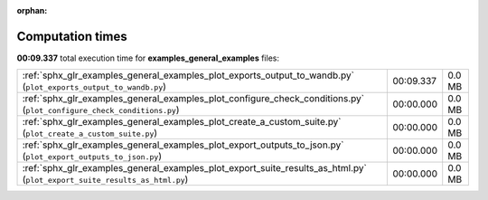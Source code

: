 
:orphan:

.. _sphx_glr_examples_general_examples_sg_execution_times:

Computation times
=================
**00:09.337** total execution time for **examples_general_examples** files:

+---------------------------------------------------------------------------------------------------------------------------+-----------+--------+
| :ref:`sphx_glr_examples_general_examples_plot_exports_output_to_wandb.py` (``plot_exports_output_to_wandb.py``)           | 00:09.337 | 0.0 MB |
+---------------------------------------------------------------------------------------------------------------------------+-----------+--------+
| :ref:`sphx_glr_examples_general_examples_plot_configure_check_conditions.py` (``plot_configure_check_conditions.py``)     | 00:00.000 | 0.0 MB |
+---------------------------------------------------------------------------------------------------------------------------+-----------+--------+
| :ref:`sphx_glr_examples_general_examples_plot_create_a_custom_suite.py` (``plot_create_a_custom_suite.py``)               | 00:00.000 | 0.0 MB |
+---------------------------------------------------------------------------------------------------------------------------+-----------+--------+
| :ref:`sphx_glr_examples_general_examples_plot_export_outputs_to_json.py` (``plot_export_outputs_to_json.py``)             | 00:00.000 | 0.0 MB |
+---------------------------------------------------------------------------------------------------------------------------+-----------+--------+
| :ref:`sphx_glr_examples_general_examples_plot_export_suite_results_as_html.py` (``plot_export_suite_results_as_html.py``) | 00:00.000 | 0.0 MB |
+---------------------------------------------------------------------------------------------------------------------------+-----------+--------+
